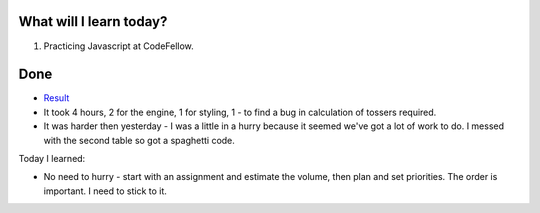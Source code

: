 .. title: Plan and done for August-07-2018
.. slug: plan-and-done-for-august-07-2018
.. date: 2018-08-07 17:43:31 UTC-07:00
.. tags: web-dev, JS, Code Fellows, Code201
.. category:
.. link:
.. description:
.. type: text

==============================
  What will I learn today?
==============================

#. Practicing Javascript at CodeFellow.

==============================
  Done
==============================

* `Result <https://github.com/al1s/SalmonCookies/pull/13>`_

* It took 4 hours, 2 for the engine, 1 for styling, 1 - to find a bug in calculation of tossers required.

* It was harder then yesterday - I was a little in a hurry because it seemed we've got a lot of work to do. I messed with the second table so got a spaghetti code.

Today I learned:

* No need to hurry - start with an assignment and estimate the volume, then plan and set priorities. The order is important. I need to stick to it.
